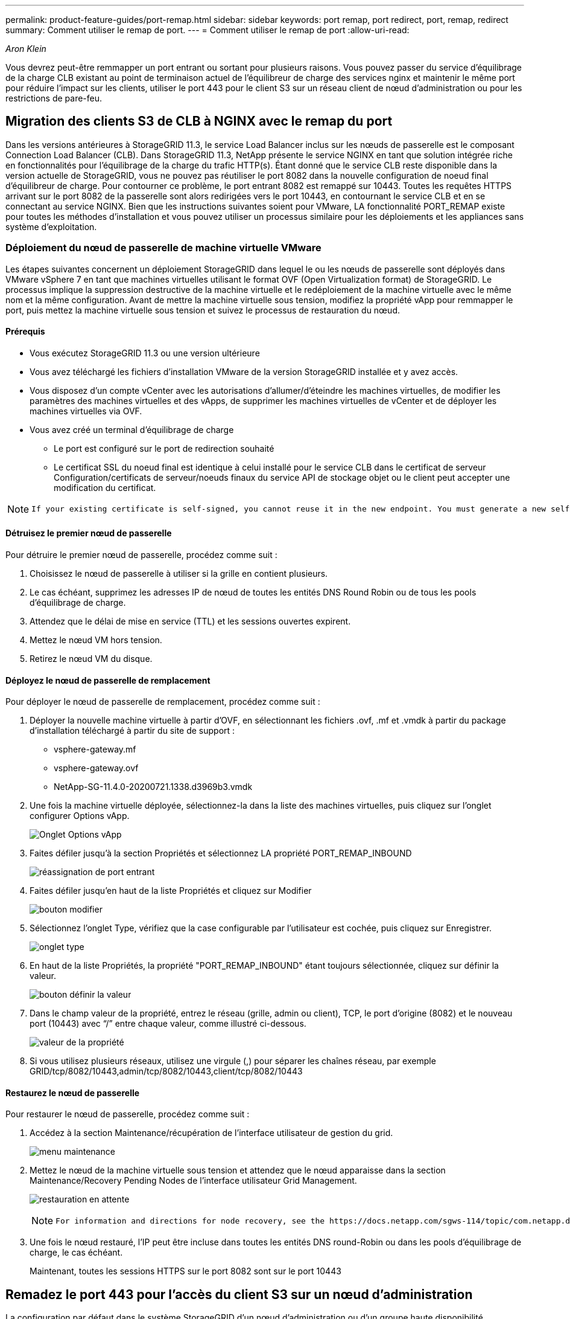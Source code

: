 ---
permalink: product-feature-guides/port-remap.html 
sidebar: sidebar 
keywords: port remap, port redirect, port, remap, redirect 
summary: Comment utiliser le remap de port. 
---
= Comment utiliser le remap de port
:allow-uri-read: 


_Aron Klein_

[role="lead"]
Vous devrez peut-être remmapper un port entrant ou sortant pour plusieurs raisons. Vous pouvez passer du service d'équilibrage de la charge CLB existant au point de terminaison actuel de l'équilibreur de charge des services nginx et maintenir le même port pour réduire l'impact sur les clients, utiliser le port 443 pour le client S3 sur un réseau client de nœud d'administration ou pour les restrictions de pare-feu.



== Migration des clients S3 de CLB à NGINX avec le remap du port

Dans les versions antérieures à StorageGRID 11.3, le service Load Balancer inclus sur les nœuds de passerelle est le composant Connection Load Balancer (CLB). Dans StorageGRID 11.3, NetApp présente le service NGINX en tant que solution intégrée riche en fonctionnalités pour l'équilibrage de la charge du trafic HTTP(s). Étant donné que le service CLB reste disponible dans la version actuelle de StorageGRID, vous ne pouvez pas réutiliser le port 8082 dans la nouvelle configuration de noeud final d'équilibreur de charge. Pour contourner ce problème, le port entrant 8082 est remappé sur 10443. Toutes les requêtes HTTPS arrivant sur le port 8082 de la passerelle sont alors redirigées vers le port 10443, en contournant le service CLB et en se connectant au service NGINX. Bien que les instructions suivantes soient pour VMware, LA fonctionnalité PORT_REMAP existe pour toutes les méthodes d'installation et vous pouvez utiliser un processus similaire pour les déploiements et les appliances sans système d'exploitation.



=== Déploiement du nœud de passerelle de machine virtuelle VMware

Les étapes suivantes concernent un déploiement StorageGRID dans lequel le ou les nœuds de passerelle sont déployés dans VMware vSphere 7 en tant que machines virtuelles utilisant le format OVF (Open Virtualization format) de StorageGRID. Le processus implique la suppression destructive de la machine virtuelle et le redéploiement de la machine virtuelle avec le même nom et la même configuration. Avant de mettre la machine virtuelle sous tension, modifiez la propriété vApp pour remmapper le port, puis mettez la machine virtuelle sous tension et suivez le processus de restauration du nœud.



==== Prérequis

* Vous exécutez StorageGRID 11.3 ou une version ultérieure
* Vous avez téléchargé les fichiers d'installation VMware de la version StorageGRID installée et y avez accès.
* Vous disposez d'un compte vCenter avec les autorisations d'allumer/d'éteindre les machines virtuelles, de modifier les paramètres des machines virtuelles et des vApps, de supprimer les machines virtuelles de vCenter et de déployer les machines virtuelles via OVF.
* Vous avez créé un terminal d'équilibrage de charge
+
** Le port est configuré sur le port de redirection souhaité
** Le certificat SSL du noeud final est identique à celui installé pour le service CLB dans le certificat de serveur Configuration/certificats de serveur/noeuds finaux du service API de stockage objet ou le client peut accepter une modification du certificat.




[NOTE]
====
 If your existing certificate is self-signed, you cannot reuse it in the new endpoint. You must generate a new self-signed certificate when creating the endpoint and configure the clients to accept the new certificate.
====


==== Détruisez le premier nœud de passerelle

Pour détruire le premier nœud de passerelle, procédez comme suit :

. Choisissez le nœud de passerelle à utiliser si la grille en contient plusieurs.
. Le cas échéant, supprimez les adresses IP de nœud de toutes les entités DNS Round Robin ou de tous les pools d'équilibrage de charge.
. Attendez que le délai de mise en service (TTL) et les sessions ouvertes expirent.
. Mettez le nœud VM hors tension.
. Retirez le nœud VM du disque.




==== Déployez le nœud de passerelle de remplacement

Pour déployer le nœud de passerelle de remplacement, procédez comme suit :

. Déployer la nouvelle machine virtuelle à partir d'OVF, en sélectionnant les fichiers .ovf, .mf et .vmdk à partir du package d'installation téléchargé à partir du site de support :
+
** vsphere-gateway.mf
** vsphere-gateway.ovf
** NetApp-SG-11.4.0-20200721.1338.d3969b3.vmdk


. Une fois la machine virtuelle déployée, sélectionnez-la dans la liste des machines virtuelles, puis cliquez sur l'onglet configurer Options vApp.
+
image:port-remap/vapp_options.png["Onglet Options vApp"]

. Faites défiler jusqu'à la section Propriétés et sélectionnez LA propriété PORT_REMAP_INBOUND
+
image:port-remap/remap_inbound.png["réassignation de port entrant"]

. Faites défiler jusqu'en haut de la liste Propriétés et cliquez sur Modifier
+
image:port-remap/edit_button.png["bouton modifier"]

. Sélectionnez l'onglet Type, vérifiez que la case configurable par l'utilisateur est cochée, puis cliquez sur Enregistrer.
+
image:port-remap/type_tab.png["onglet type"]

. En haut de la liste Propriétés, la propriété "PORT_REMAP_INBOUND" étant toujours sélectionnée, cliquez sur définir la valeur.
+
image:port-remap/edit_button.png["bouton définir la valeur"]

. Dans le champ valeur de la propriété, entrez le réseau (grille, admin ou client), TCP, le port d'origine (8082) et le nouveau port (10443) avec “/” entre chaque valeur, comme illustré ci-dessous.
+
image:port-remap/value.png["valeur de la propriété"]

. Si vous utilisez plusieurs réseaux, utilisez une virgule (,) pour séparer les chaînes réseau, par exemple GRID/tcp/8082/10443,admin/tcp/8082/10443,client/tcp/8082/10443




==== Restaurez le nœud de passerelle

Pour restaurer le nœud de passerelle, procédez comme suit :

. Accédez à la section Maintenance/récupération de l'interface utilisateur de gestion du grid.
+
image:port-remap/maint_menu.png["menu maintenance"]

. Mettez le nœud de la machine virtuelle sous tension et attendez que le nœud apparaisse dans la section Maintenance/Recovery Pending Nodes de l'interface utilisateur Grid Management.
+
image:port-remap/recover_pend.png["restauration en attente"]

+
[NOTE]
====
 For information and directions for node recovery, see the https://docs.netapp.com/sgws-114/topic/com.netapp.doc.sg-maint/GUID-7E22B1B9-4169-4800-8727-75F25FC0FFB1.html[Recovery and Maintenance guide]
====
. Une fois le nœud restauré, l'IP peut être incluse dans toutes les entités DNS round-Robin ou dans les pools d'équilibrage de charge, le cas échéant.
+
Maintenant, toutes les sessions HTTPS sur le port 8082 sont sur le port 10443





== Remadez le port 443 pour l'accès du client S3 sur un nœud d'administration

La configuration par défaut dans le système StorageGRID d'un nœud d'administration ou d'un groupe haute disponibilité contenant un nœud d'administration permet de réserver les ports 443 et 80 pour l'interface du gestionnaire de locataires et de gestion. Elle ne peut pas être utilisée pour les terminaux d'équilibrage de charge. La solution consiste à utiliser la fonction de remap de port et à rediriger le port entrant 443 vers un nouveau port qui sera configuré comme point final d'équilibrage de charge. Une fois cette opération terminée, le trafic client S3 pourra utiliser le port 443, l'interface de gestion Grid sera uniquement accessible via le port 8443 et l'interface de gestion des locataires sera uniquement accessible sur le port 9443. La fonction de remap port ne peut être configurée qu'au moment de l'installation du nœud. Pour mettre en œuvre un remap de port d'un nœud actif dans la grille, celui-ci doit être réinitialisé à l'état préinstallé. Il s'agit d'une procédure destructive qui inclut une restauration de nœud une fois la modification de configuration effectuée.



=== Sauvegarde des journaux et des bases de données

Les nœuds d'administration contiennent des journaux d'audit, des metrics prometheus, ainsi que des informations historiques sur les attributs, les alarmes et les alertes. La présence de plusieurs nœuds d'administration signifie que vous avez plusieurs copies de ces données. Si vous ne disposez pas de plusieurs nœuds d'administration dans votre grid, veillez à conserver ces données à restaurer une fois le nœud restauré à la fin de ce processus. Si vous disposez d'un autre nœud d'administration dans votre grid, vous pouvez copier les données à partir de ce nœud pendant le processus de restauration. Si vous ne disposez pas d'un autre nœud d'administration dans la grille, vous pouvez suivre ces instructions pour copier les données avant de détruire le nœud.



==== Copie des journaux d'audit

. Connectez-vous au nœud d'administration :
+
.. Saisissez la commande suivante : `ssh admin@_grid_node_IP_`
.. Entrez le mot de passe indiqué dans le `Passwords.txt` fichier.
.. Entrez la commande suivante pour passer à la racine : `su -`
.. Entrez le mot de passe indiqué dans le `Passwords.txt` fichier.
.. Ajoutez la clé privée SSH à l'agent SSH. Entrez : `ssh-add`
.. Entrez le mot de passe d'accès SSH répertorié dans le `Passwords.txt` fichier.
+
 When you are logged in as root, the prompt changes from `$` to `#`.


. Créer le répertoire pour copier tous les fichiers journaux d'audit dans un emplacement temporaire sur un nœud de grille distinct, nous allons utiliser _Storage_node_01_:
+
.. `ssh admin@_storage_node_01_IP_`
.. `mkdir -p /var/local/tmp/saved-audit-logs`


. De retour sur le nœud admin, arrêtez le service AMS pour l'empêcher de créer un nouveau fichier journal : `service ams stop`
. Renommez le fichier audit.log de sorte qu'il ne remplace pas le fichier existant lorsque vous le copiez sur le nœud d'administration restauré.
+
.. Renommez audit.log en un nom de fichier numéroté unique tel que aaaa-mm-jj.txt.1. Par exemple, vous pouvez renommer le fichier journal d'audit 2015-10-25.txt.1
+
[source, console]
----
cd /var/local/audit/export
ls -l
mv audit.log 2015-10-25.txt.1
----


. Redémarrez le service AMS : `service ams start`
. Copier tous les fichiers journaux d'audit : `scp * admin@_storage_node_01_IP_:/var/local/tmp/saved-audit-logs`




==== Copiez les données Prometheus


NOTE: La copie de la base de données Prometheus peut prendre une heure ou plus. Certaines fonctionnalités de Grid Manager ne seront pas disponibles tant que les services seront arrêtés sur le nœud d'administration.

. Créez le répertoire pour copier les données prometheus vers un emplacement temporaire sur un nœud de grille distinct. Là encore, nous allons utiliser _Storage_node_01_:
+
.. Connectez-vous au nœud de stockage :
+
... Saisissez la commande suivante : `ssh admin@_storage_node_01_IP_`
... Entrez le mot de passe indiqué dans le `Passwords.txt` fichier.
... mkdir -p /var/local/tmp/prometheus`




. Connectez-vous au nœud d'administration :
+
.. Saisissez la commande suivante : `ssh admin@_admin_node_IP_`
.. Entrez le mot de passe indiqué dans le `Passwords.txt` fichier.
.. Entrez la commande suivante pour passer à la racine : `su -`
.. Entrez le mot de passe indiqué dans le `Passwords.txt` fichier.
.. Ajoutez la clé privée SSH à l'agent SSH. Entrez : `ssh-add`
.. Entrez le mot de passe d'accès SSH répertorié dans le `Passwords.txt` fichier.
+
 When you are logged in as root, the prompt changes from `$` to `#`.


. Depuis le nœud d'administration, arrêtez le service Prometheus : `service prometheus stop`
+
.. Copiez la base de données Prometheus du nœud d'administration source vers le nœud d'emplacement de sauvegarde du nœud de stockage : `/rsync -azh --stats "/var/local/mysql_ibdata/prometheus/data" "_storage_node_01_IP_:/var/local/tmp/prometheus/"`


. Redémarrez le service Prometheus sur le nœud d'administration source.`service prometheus start`




==== Sauvegarder les informations historiques

Les informations historiques sont stockées dans une base de données mysql. Pour vider une copie de la base de données, vous aurez besoin de l'utilisateur et du mot de passe de NetApp. Si vous avez un autre nœud d'administration dans la grille, cette étape n'est pas nécessaire et la base de données peut être clonée à partir d'un nœud d'administration restant pendant le processus de restauration.

. Connectez-vous au nœud d'administration :
+
.. Saisissez la commande suivante : `ssh admin@_admin_node_IP_`
.. Entrez le mot de passe indiqué dans le `Passwords.txt` fichier.
.. Entrez la commande suivante pour passer à la racine : `su -`
.. Entrez le mot de passe indiqué dans le `Passwords.txt` fichier.
.. Ajoutez la clé privée SSH à l'agent SSH. Entrez : `ssh-add`
.. Entrez le mot de passe d'accès SSH répertorié dans le `Passwords.txt` fichier.
+
 When you are logged in as root, the prompt changes from `$` to `#`.


. Arrêtez les services StorageGRID sur le noeud d'administration et démarrez ntp et mysql
+
.. Arrêter tous les services : `service servermanager stop`
.. redémarrez le service ntp : `service ntp start`..restart mysql service: `service mysql start`


. Vider la base de données mi dans /var/local/tmp
+
.. entrez la commande suivante : `mysqldump –u _username_ –p _password_ mi > /var/local/tmp/mysql-mi.sql`


. Copiez le fichier de vidage mysql sur un autre noeud, nous utiliserons _Storage_node_01:
`scp /var/local/tmp/mysql-mi.sql _storage_node_01_IP_:/var/local/tmp/mysql-mi.sql`
+
.. Lorsque vous n'avez plus besoin d'un accès sans mot de passe à d'autres serveurs, supprimez la clé privée de l'agent SSH. Entrez : `ssh-add -D`






=== Reconstruire le nœud d'administration

Maintenant que vous disposez d'une copie de sauvegarde de toutes les données et journaux souhaités sur un autre nœud d'administration de la grille ou stockées dans un emplacement temporaire, il est temps de réinitialiser l'appliance afin que le remap des ports puisse être configuré.

. La réinitialisation d'une appliance la ramène à l'état pré-installé, où elle conserve uniquement le nom d'hôte, les adresses IP et les configurations réseau. Toutes les données seront perdues, c'est pourquoi nous nous sommes assurés de disposer d'une sauvegarde de toute information importante.
+
.. entrez la commande suivante : `sgareinstall`
+
[source, console]
----
root@sg100-01:~ # sgareinstall
WARNING: All StorageGRID Webscale services on this node will be shut down.
WARNING: Data stored on this node may be lost.
WARNING: You will have to reinstall StorageGRID Webscale to this node.

After running this command and waiting a few minutes for the node to reboot,
browse to one of the following URLs to reinstall StorageGRID Webscale on
this node:

    https://10.193.174.192:8443
    https://10.193.204.192:8443
    https://169.254.0.1:8443

Are you sure you want to continue (y/n)? y
Renaming SG installation flag file.
Initiating a reboot to trigger the StorageGRID Webscale appliance installation wizard.

----


. Après un certain temps, l'appliance redémarre et vous pouvez accéder à l'interface utilisateur PGE du nœud.
. Accédez à la page configurer la mise en réseau
+
image:port-remap/remap_link.png["Sélectionnez Remapper les ports"]

. Sélectionnez le réseau, le protocole, la direction et les ports souhaités, puis cliquez sur le bouton Ajouter une règle.
+

NOTE: Le remap du port entrant 443 sur le RÉSEAU DE LA GRILLE interrompt les procédures d'installation et d'extension. Il n'est pas recommandé de remapper le port 443 sur le réseau DE LA GRILLE.

+
image:port-remap/app_remap.png["ajoutez le remap de port aux réseaux"]

. L'un des mappages de port souhaités a été ajouté, vous pouvez revenir à l'onglet Home et cliquer sur le bouton Start installation.


Vous pouvez maintenant suivre les procédures de restauration du nœud Admin dans le link:https://docs.netapp.com/us-en/storagegrid-116/maintain/recovering-from-admin-node-failures.html["documentation produit"]



== Restaurer les bases de données et les journaux

Maintenant que le nœud d'administration a été restauré, vous pouvez restaurer les metrics, les journaux et les informations d'historique. Si vous avez un autre nœud d'administration dans la grille, suivez la procédure link:https://docs.netapp.com/us-en/storagegrid-116/maintain/recovering-from-admin-node-failures.html["documentation produit"] en utilisant les scripts _prometheus-clone-db.sh_ et _mi-clone-db.sh_. S'il s'agit de votre seul nœud d'administration et que vous avez choisi de sauvegarder ces données, vous pouvez suivre les étapes ci-dessous pour restaurer les informations.



=== Copiez à nouveau les journaux d'audit

. Connectez-vous au nœud d'administration :
+
.. Saisissez la commande suivante : `ssh admin@_grid_node_IP_`
.. Entrez le mot de passe indiqué dans le `Passwords.txt` fichier.
.. Entrez la commande suivante pour passer à la racine : `su -`
.. Entrez le mot de passe indiqué dans le `Passwords.txt` fichier.
.. Ajoutez la clé privée SSH à l'agent SSH. Entrez : `ssh-add`
.. Entrez le mot de passe d'accès SSH répertorié dans le `Passwords.txt` fichier.
+
 When you are logged in as root, the prompt changes from `$` to `#`.


. Copiez les fichiers journaux d'audit conservés sur le nœud d'administration restauré : `scp admin@_grid_node_IP_:/var/local/tmp/saved-audit-logs/YYYY* .`
. Pour plus de sécurité, supprimez les journaux d'audit du nœud de grille défaillant après avoir vérifié qu'ils ont bien été copiés sur le nœud d'administration restauré.
. Mettez à jour les paramètres utilisateur et groupe des fichiers journaux d'audit sur le nœud d'administration restauré : `chown ams-user:bycast *`


Vous devez également restaurer tout accès client existant au partage d'audit. Pour plus d'informations, reportez-vous aux instructions d'administration de StorageGRID.



=== Restaurez des metrics Prometheus


NOTE: La copie de la base de données Prometheus peut prendre une heure ou plus. Certaines fonctionnalités de Grid Manager ne seront pas disponibles tant que les services seront arrêtés sur le nœud d'administration.

. Connectez-vous au nœud d'administration :
+
.. Saisissez la commande suivante : `ssh admin@_grid_node_IP_`
.. Entrez le mot de passe indiqué dans le `Passwords.txt` fichier.
.. Entrez la commande suivante pour passer à la racine : `su -`
.. Entrez le mot de passe indiqué dans le `Passwords.txt` fichier.
.. Ajoutez la clé privée SSH à l'agent SSH. Entrez : `ssh-add`
.. Entrez le mot de passe d'accès SSH répertorié dans le `Passwords.txt` fichier.
+
 When you are logged in as root, the prompt changes from `$` to `#`.


. Depuis le nœud d'administration, arrêtez le service Prometheus : `service prometheus stop`
+
.. Copiez la base de données Prometheus depuis l'emplacement de sauvegarde temporaire vers le nœud d'administration : `/rsync -azh --stats "_backup_node_:/var/local/tmp/prometheus/" "/var/local/mysql_ibdata/prometheus/"`
.. vérifiez que les données se trouvent dans le chemin approprié et qu'elles sont complètes `ls /var/local/mysql_ibdata/prometheus/data/`


. Redémarrez le service Prometheus sur le nœud d'administration source.`service prometheus start`




=== Restaurer les informations historiques

. Connectez-vous au nœud d'administration :
+
.. Saisissez la commande suivante : `ssh admin@_grid_node_IP_`
.. Entrez le mot de passe indiqué dans le `Passwords.txt` fichier.
.. Entrez la commande suivante pour passer à la racine : `su -`
.. Entrez le mot de passe indiqué dans le `Passwords.txt` fichier.
.. Ajoutez la clé privée SSH à l'agent SSH. Entrez : `ssh-add`
.. Entrez le mot de passe d'accès SSH répertorié dans le `Passwords.txt` fichier.
+
 When you are logged in as root, the prompt changes from `$` to `#`.


. Copiez le fichier de vidage mysql à partir du nœud alternatif : `scp grid_node_IP_:/var/local/tmp/mysql-mi.sql /var/local/tmp/mysql-mi.sql`
. Arrêtez les services StorageGRID sur le noeud d'administration et démarrez ntp et mysql
+
.. Arrêter tous les services : `service servermanager stop`
.. redémarrez le service ntp : `service ntp start`..restart mysql service: `service mysql start`


. Supprimez la base de données mi et créez une nouvelle base de données vide : `mysql -u _username_ -p _password_ -A mi -e "drop database mi; create database mi;"`
. restaurez la base de données mysql à partir du vidage de la base de données : `mysql -u _username_ -p _password_ -A mi < /var/local/tmp/mysql-mi.sql`
. Redémarrez tous les autres services `service servermanager start`

